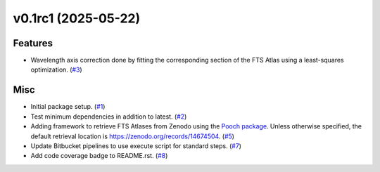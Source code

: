 v0.1rc1 (2025-05-22)
====================

Features
--------

- Wavelength axis correction done by fitting the corresponding section of the FTS Atlas using a least-squares optimization. (`#3 <https://bitbucket.org/dkistdc/solar-wavelength-calibration/pull-requests/3>`__)


Misc
----

- Initial package setup. (`#1 <https://bitbucket.org/dkistdc/solar-wavelength-calibration/pull-requests/1>`__)
- Test minimum dependencies in addition to latest. (`#2 <https://bitbucket.org/dkistdc/solar-wavelength-calibration/pull-requests/2>`__)
- Adding framework to retrieve FTS Atlases from Zenodo using the `Pooch package <https://www.fatiando.org/pooch/latest/index.html>`_. Unless otherwise specified, the default retrieval location is https://zenodo.org/records/14674504. (`#5 <https://bitbucket.org/dkistdc/solar-wavelength-calibration/pull-requests/5>`__)
- Update Bitbucket pipelines to use execute script for standard steps. (`#7 <https://bitbucket.org/dkistdc/solar-wavelength-calibration/pull-requests/7>`__)
- Add code coverage badge to README.rst. (`#8 <https://bitbucket.org/dkistdc/solar-wavelength-calibration/pull-requests/8>`__)
